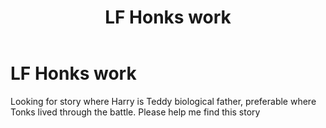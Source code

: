 #+TITLE: LF Honks work

* LF Honks work
:PROPERTIES:
:Author: Stealth0723
:Score: 3
:DateUnix: 1606053493.0
:DateShort: 2020-Nov-22
:FlairText: What's That Fic?
:END:
Looking for story where Harry is Teddy biological father, preferable where Tonks lived through the battle. Please help me find this story

